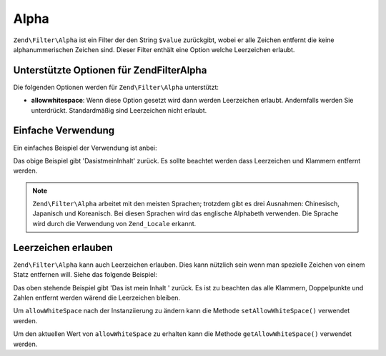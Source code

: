 .. EN-Revision: none
.. _zend.filter.set.alpha:

Alpha
=====

``Zend\Filter\Alpha`` ist ein Filter der den String ``$value`` zurückgibt, wobei er alle Zeichen entfernt die
keine alphanummerischen Zeichen sind. Dieser Filter enthält eine Option welche Leerzeichen erlaubt.

.. _zend.filter.set.alpha.options:

Unterstützte Optionen für Zend\Filter\Alpha
-------------------------------------------

Die folgenden Optionen werden für ``Zend\Filter\Alpha`` unterstützt:

- **allowwhitespace**: Wenn diese Option gesetzt wird dann werden Leerzeichen erlaubt. Andernfalls werden Sie
  unterdrückt. Standardmäßig sind Leerzeichen nicht erlaubt.

.. _zend.filter.set.alpha.basic:

Einfache Verwendung
-------------------

Ein einfaches Beispiel der Verwendung ist anbei:

.. code-block:: php
   :linenos:

   $filter = new Zend\Filter\Alpha();

   print $filter->filter('Das ist (mein) Inhalt: 123');

Das obige Beispiel gibt 'DasistmeinInhalt' zurück. Es sollte beachtet werden dass Leerzeichen und Klammern
entfernt werden.

.. note::

   ``Zend\Filter\Alpha`` arbeitet mit den meisten Sprachen; trotzdem gibt es drei Ausnahmen: Chinesisch, Japanisch
   und Koreanisch. Bei diesen Sprachen wird das englische Alphabeth verwenden. Die Sprache wird durch die
   Verwendung von ``Zend_Locale`` erkannt.

.. _zend.filter.set.alpha.whitespace:

Leerzeichen erlauben
--------------------

``Zend\Filter\Alpha`` kann auch Leerzeichen erlauben. Dies kann nützlich sein wenn man spezielle Zeichen von einem
Statz entfernen will. Siehe das folgende Beispiel:

.. code-block:: php
   :linenos:

   $filter = new Zend\Filter\Alpha(array('allowwhitespace' => true));

   print $filter->filter('Das ist (mein) Inhalt: 123');

Das oben stehende Beispiel gibt 'Das ist mein Inhalt ' zurück. Es ist zu beachten das alle Klammern, Doppelpunkte
und Zahlen entfernt werden wärend die Leerzeichen bleiben.

Um ``allowWhiteSpace`` nach der Instanziierung zu ändern kann die Methode ``setAllowWhiteSpace()`` verwendet
werden.

Um den aktuellen Wert von ``allowWhiteSpace`` zu erhalten kann die Methode ``getAllowWhiteSpace()`` verwendet
werden.


